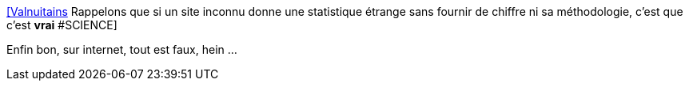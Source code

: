 :jbake-type: post
:jbake-status: published
:jbake-title: [Valnuitains] Rappelons que si un site inconnu donne une statistique étrange sans fournir de chiffre ni sa méthodologie, c'est que c'est *vrai* #SCIENCE
:jbake-tags: citation,web,science,statistiques,mathématiques,_mois_oct.,_année_2015
:jbake-date: 2015-10-23
:jbake-depth: ../
:jbake-uri: shaarli/1445612946000.adoc
:jbake-source: https://nicolas-delsaux.hd.free.fr/Shaarli?searchterm=https%3A%2F%2Ftwitter.com%2Friduidel%2Fstatuses%2F657559950462459905&searchtags=citation+web+science+statistiques+math%C3%A9matiques+_mois_oct.+_ann%C3%A9e_2015
:jbake-style: shaarli

https://twitter.com/riduidel/statuses/657559950462459905[[Valnuitains] Rappelons que si un site inconnu donne une statistique étrange sans fournir de chiffre ni sa méthodologie, c'est que c'est *vrai* #SCIENCE]

Enfin bon, sur internet, tout est faux, hein ...
